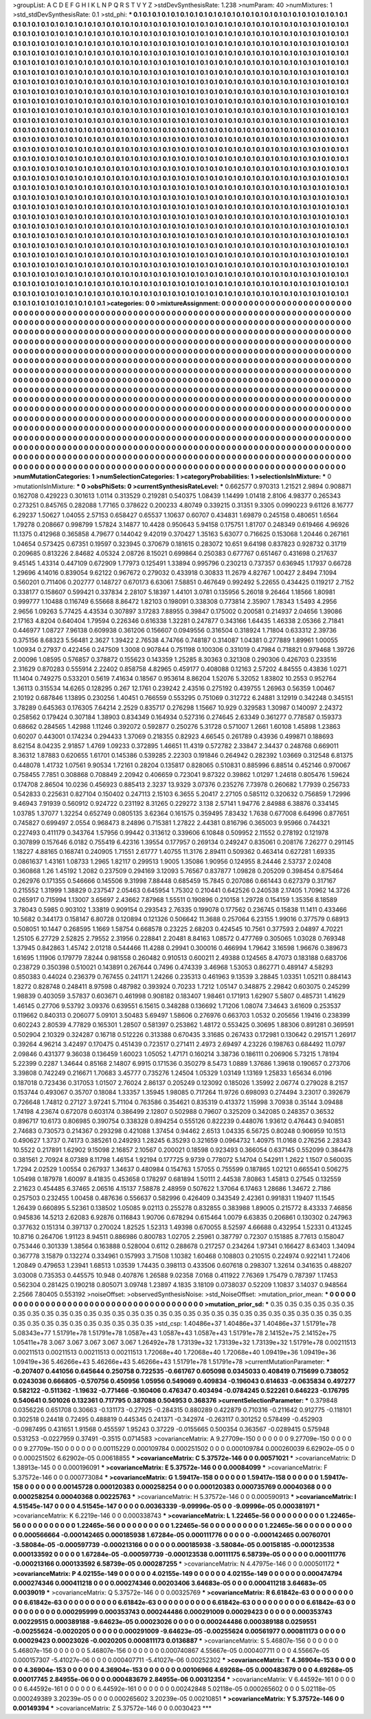>groupList:
A C D E F G H I K L
N P Q R S T V Y Z 
>stdDevSynthesisRate:
1.238 
>numParam:
40
>numMixtures:
1
>std_stdDevSynthesisRate:
0.1
>std_phi:
***
0.1 0.1 0.1 0.1 0.1 0.1 0.1 0.1 0.1 0.1
0.1 0.1 0.1 0.1 0.1 0.1 0.1 0.1 0.1 0.1
0.1 0.1 0.1 0.1 0.1 0.1 0.1 0.1 0.1 0.1
0.1 0.1 0.1 0.1 0.1 0.1 0.1 0.1 0.1 0.1
0.1 0.1 0.1 0.1 0.1 0.1 0.1 0.1 0.1 0.1
0.1 0.1 0.1 0.1 0.1 0.1 0.1 0.1 0.1 0.1
0.1 0.1 0.1 0.1 0.1 0.1 0.1 0.1 0.1 0.1
0.1 0.1 0.1 0.1 0.1 0.1 0.1 0.1 0.1 0.1
0.1 0.1 0.1 0.1 0.1 0.1 0.1 0.1 0.1 0.1
0.1 0.1 0.1 0.1 0.1 0.1 0.1 0.1 0.1 0.1
0.1 0.1 0.1 0.1 0.1 0.1 0.1 0.1 0.1 0.1
0.1 0.1 0.1 0.1 0.1 0.1 0.1 0.1 0.1 0.1
0.1 0.1 0.1 0.1 0.1 0.1 0.1 0.1 0.1 0.1
0.1 0.1 0.1 0.1 0.1 0.1 0.1 0.1 0.1 0.1
0.1 0.1 0.1 0.1 0.1 0.1 0.1 0.1 0.1 0.1
0.1 0.1 0.1 0.1 0.1 0.1 0.1 0.1 0.1 0.1
0.1 0.1 0.1 0.1 0.1 0.1 0.1 0.1 0.1 0.1
0.1 0.1 0.1 0.1 0.1 0.1 0.1 0.1 0.1 0.1
0.1 0.1 0.1 0.1 0.1 0.1 0.1 0.1 0.1 0.1
0.1 0.1 0.1 0.1 0.1 0.1 0.1 0.1 0.1 0.1
0.1 0.1 0.1 0.1 0.1 0.1 0.1 0.1 0.1 0.1
0.1 0.1 0.1 0.1 0.1 0.1 0.1 0.1 0.1 0.1
0.1 0.1 0.1 0.1 0.1 0.1 0.1 0.1 0.1 0.1
0.1 0.1 0.1 0.1 0.1 0.1 0.1 0.1 0.1 0.1
0.1 0.1 0.1 0.1 0.1 0.1 0.1 0.1 0.1 0.1
0.1 0.1 0.1 0.1 0.1 0.1 0.1 0.1 0.1 0.1
0.1 0.1 0.1 0.1 0.1 0.1 0.1 0.1 0.1 0.1
0.1 0.1 0.1 0.1 0.1 0.1 0.1 0.1 0.1 0.1
0.1 0.1 0.1 0.1 0.1 0.1 0.1 0.1 0.1 0.1
0.1 0.1 0.1 0.1 0.1 0.1 0.1 0.1 0.1 0.1
0.1 0.1 0.1 0.1 0.1 0.1 0.1 0.1 0.1 0.1
0.1 0.1 0.1 0.1 0.1 0.1 0.1 0.1 0.1 0.1
0.1 0.1 0.1 0.1 0.1 0.1 0.1 0.1 0.1 0.1
0.1 0.1 0.1 0.1 0.1 0.1 0.1 0.1 0.1 0.1
0.1 0.1 0.1 0.1 0.1 0.1 0.1 0.1 0.1 0.1
0.1 0.1 0.1 0.1 0.1 0.1 0.1 0.1 0.1 0.1
0.1 0.1 0.1 0.1 0.1 0.1 0.1 0.1 0.1 0.1
0.1 0.1 0.1 0.1 0.1 0.1 0.1 0.1 0.1 0.1
0.1 0.1 0.1 0.1 0.1 0.1 0.1 0.1 0.1 0.1
0.1 0.1 0.1 0.1 0.1 0.1 0.1 0.1 0.1 0.1
0.1 0.1 0.1 0.1 0.1 0.1 0.1 0.1 0.1 0.1
0.1 0.1 0.1 0.1 0.1 0.1 0.1 0.1 0.1 0.1
0.1 0.1 0.1 0.1 0.1 0.1 0.1 0.1 0.1 0.1
0.1 0.1 0.1 0.1 0.1 0.1 0.1 0.1 0.1 0.1
0.1 0.1 0.1 0.1 0.1 0.1 0.1 0.1 0.1 0.1
0.1 0.1 0.1 0.1 0.1 0.1 0.1 0.1 0.1 0.1
0.1 0.1 0.1 0.1 0.1 0.1 0.1 0.1 0.1 0.1
0.1 0.1 0.1 0.1 0.1 0.1 0.1 0.1 0.1 0.1
0.1 0.1 0.1 0.1 0.1 0.1 0.1 0.1 0.1 0.1
0.1 0.1 0.1 0.1 0.1 0.1 0.1 0.1 0.1 0.1
0.1 0.1 0.1 0.1 0.1 0.1 0.1 0.1 0.1 0.1
0.1 0.1 0.1 0.1 0.1 0.1 0.1 0.1 0.1 0.1
0.1 0.1 0.1 0.1 0.1 0.1 0.1 0.1 0.1 0.1
0.1 0.1 0.1 0.1 0.1 0.1 0.1 0.1 0.1 0.1
0.1 0.1 0.1 0.1 0.1 0.1 0.1 0.1 0.1 0.1
0.1 0.1 0.1 0.1 0.1 0.1 0.1 0.1 0.1 0.1
0.1 0.1 0.1 0.1 0.1 0.1 0.1 0.1 0.1 0.1
0.1 0.1 0.1 0.1 0.1 0.1 0.1 0.1 0.1 0.1
0.1 0.1 0.1 0.1 0.1 0.1 0.1 0.1 0.1 0.1
0.1 0.1 0.1 0.1 0.1 0.1 0.1 0.1 0.1 0.1
0.1 0.1 0.1 0.1 0.1 0.1 0.1 0.1 0.1 0.1
0.1 0.1 0.1 0.1 0.1 0.1 0.1 0.1 0.1 0.1
0.1 0.1 0.1 0.1 0.1 0.1 0.1 0.1 0.1 0.1
0.1 0.1 0.1 0.1 0.1 0.1 0.1 0.1 0.1 0.1
0.1 0.1 0.1 0.1 0.1 0.1 0.1 0.1 0.1 0.1
0.1 0.1 0.1 0.1 0.1 0.1 0.1 0.1 0.1 0.1
0.1 0.1 0.1 0.1 0.1 0.1 0.1 0.1 0.1 0.1
0.1 0.1 0.1 0.1 0.1 0.1 0.1 0.1 0.1 0.1
0.1 0.1 0.1 0.1 0.1 0.1 0.1 0.1 0.1 0.1
0.1 0.1 0.1 0.1 0.1 0.1 0.1 0.1 0.1 0.1
0.1 0.1 0.1 0.1 0.1 0.1 0.1 0.1 0.1 0.1
0.1 0.1 0.1 0.1 0.1 0.1 0.1 0.1 0.1 0.1
0.1 0.1 0.1 0.1 0.1 0.1 0.1 0.1 0.1 0.1
0.1 0.1 0.1 0.1 0.1 0.1 0.1 0.1 0.1 0.1
0.1 0.1 0.1 0.1 0.1 0.1 0.1 0.1 0.1 0.1
0.1 0.1 0.1 0.1 0.1 0.1 0.1 0.1 0.1 0.1
0.1 0.1 0.1 0.1 0.1 0.1 0.1 0.1 0.1 0.1
0.1 0.1 0.1 0.1 0.1 0.1 0.1 0.1 0.1 0.1
0.1 0.1 0.1 0.1 0.1 0.1 0.1 0.1 0.1 0.1
0.1 0.1 0.1 0.1 0.1 0.1 0.1 0.1 0.1 0.1
0.1 0.1 0.1 0.1 0.1 0.1 0.1 0.1 0.1 0.1
0.1 0.1 0.1 0.1 0.1 0.1 0.1 0.1 0.1 0.1
0.1 0.1 0.1 0.1 0.1 0.1 0.1 0.1 0.1 0.1
0.1 0.1 0.1 0.1 0.1 0.1 0.1 0.1 0.1 0.1
0.1 0.1 0.1 0.1 0.1 0.1 0.1 0.1 0.1 0.1
0.1 0.1 0.1 0.1 0.1 0.1 0.1 0.1 0.1 0.1
0.1 0.1 0.1 0.1 0.1 0.1 0.1 0.1 0.1 0.1
0.1 0.1 0.1 0.1 0.1 0.1 0.1 0.1 0.1 0.1
0.1 0.1 0.1 0.1 0.1 0.1 0.1 0.1 0.1 0.1
0.1 0.1 0.1 0.1 0.1 0.1 0.1 0.1 0.1 0.1
0.1 0.1 0.1 0.1 0.1 0.1 0.1 0.1 0.1 0.1
0.1 0.1 0.1 0.1 0.1 0.1 0.1 0.1 0.1 0.1
0.1 0.1 0.1 0.1 0.1 0.1 0.1 0.1 0.1 0.1
0.1 0.1 0.1 0.1 0.1 0.1 0.1 0.1 0.1 0.1
0.1 0.1 0.1 0.1 0.1 0.1 0.1 0.1 0.1 0.1
0.1 0.1 0.1 0.1 0.1 0.1 0.1 0.1 0.1 0.1
0.1 0.1 0.1 0.1 0.1 0.1 0.1 0.1 0.1 0.1
0.1 0.1 0.1 0.1 0.1 0.1 0.1 0.1 0.1 0.1
0.1 0.1 0.1 0.1 0.1 0.1 0.1 0.1 0.1 0.1
0.1 0.1 0.1 0.1 0.1 0.1 0.1 0.1 0.1 0.1
0.1 0.1 0.1 0.1 0.1 0.1 0.1 0.1 0.1 0.1
0.1 0.1 0.1 0.1 0.1 0.1 0.1 0.1 0.1 0.1
0.1 0.1 0.1 0.1 0.1 0.1 0.1 0.1 0.1 0.1
0.1 0.1 0.1 0.1 0.1 0.1 0.1 0.1 0.1 0.1
0.1 0.1 0.1 0.1 0.1 0.1 0.1 0.1 0.1 0.1
0.1 0.1 0.1 0.1 0.1 0.1 0.1 0.1 0.1 0.1
0.1 0.1 0.1 0.1 0.1 0.1 0.1 0.1 0.1 0.1
0.1 0.1 0.1 0.1 0.1 0.1 0.1 
>categories:
0 0
>mixtureAssignment:
0 0 0 0 0 0 0 0 0 0 0 0 0 0 0 0 0 0 0 0 0 0 0 0 0 0 0 0 0 0 0 0 0 0 0 0 0 0 0 0 0 0 0 0 0 0 0 0 0 0
0 0 0 0 0 0 0 0 0 0 0 0 0 0 0 0 0 0 0 0 0 0 0 0 0 0 0 0 0 0 0 0 0 0 0 0 0 0 0 0 0 0 0 0 0 0 0 0 0 0
0 0 0 0 0 0 0 0 0 0 0 0 0 0 0 0 0 0 0 0 0 0 0 0 0 0 0 0 0 0 0 0 0 0 0 0 0 0 0 0 0 0 0 0 0 0 0 0 0 0
0 0 0 0 0 0 0 0 0 0 0 0 0 0 0 0 0 0 0 0 0 0 0 0 0 0 0 0 0 0 0 0 0 0 0 0 0 0 0 0 0 0 0 0 0 0 0 0 0 0
0 0 0 0 0 0 0 0 0 0 0 0 0 0 0 0 0 0 0 0 0 0 0 0 0 0 0 0 0 0 0 0 0 0 0 0 0 0 0 0 0 0 0 0 0 0 0 0 0 0
0 0 0 0 0 0 0 0 0 0 0 0 0 0 0 0 0 0 0 0 0 0 0 0 0 0 0 0 0 0 0 0 0 0 0 0 0 0 0 0 0 0 0 0 0 0 0 0 0 0
0 0 0 0 0 0 0 0 0 0 0 0 0 0 0 0 0 0 0 0 0 0 0 0 0 0 0 0 0 0 0 0 0 0 0 0 0 0 0 0 0 0 0 0 0 0 0 0 0 0
0 0 0 0 0 0 0 0 0 0 0 0 0 0 0 0 0 0 0 0 0 0 0 0 0 0 0 0 0 0 0 0 0 0 0 0 0 0 0 0 0 0 0 0 0 0 0 0 0 0
0 0 0 0 0 0 0 0 0 0 0 0 0 0 0 0 0 0 0 0 0 0 0 0 0 0 0 0 0 0 0 0 0 0 0 0 0 0 0 0 0 0 0 0 0 0 0 0 0 0
0 0 0 0 0 0 0 0 0 0 0 0 0 0 0 0 0 0 0 0 0 0 0 0 0 0 0 0 0 0 0 0 0 0 0 0 0 0 0 0 0 0 0 0 0 0 0 0 0 0
0 0 0 0 0 0 0 0 0 0 0 0 0 0 0 0 0 0 0 0 0 0 0 0 0 0 0 0 0 0 0 0 0 0 0 0 0 0 0 0 0 0 0 0 0 0 0 0 0 0
0 0 0 0 0 0 0 0 0 0 0 0 0 0 0 0 0 0 0 0 0 0 0 0 0 0 0 0 0 0 0 0 0 0 0 0 0 0 0 0 0 0 0 0 0 0 0 0 0 0
0 0 0 0 0 0 0 0 0 0 0 0 0 0 0 0 0 0 0 0 0 0 0 0 0 0 0 0 0 0 0 0 0 0 0 0 0 0 0 0 0 0 0 0 0 0 0 0 0 0
0 0 0 0 0 0 0 0 0 0 0 0 0 0 0 0 0 0 0 0 0 0 0 0 0 0 0 0 0 0 0 0 0 0 0 0 0 0 0 0 0 0 0 0 0 0 0 0 0 0
0 0 0 0 0 0 0 0 0 0 0 0 0 0 0 0 0 0 0 0 0 0 0 0 0 0 0 0 0 0 0 0 0 0 0 0 0 0 0 0 0 0 0 0 0 0 0 0 0 0
0 0 0 0 0 0 0 0 0 0 0 0 0 0 0 0 0 0 0 0 0 0 0 0 0 0 0 0 0 0 0 0 0 0 0 0 0 0 0 0 0 0 0 0 0 0 0 0 0 0
0 0 0 0 0 0 0 0 0 0 0 0 0 0 0 0 0 0 0 0 0 0 0 0 0 0 0 0 0 0 0 0 0 0 0 0 0 0 0 0 0 0 0 0 0 0 0 0 0 0
0 0 0 0 0 0 0 0 0 0 0 0 0 0 0 0 0 0 0 0 0 0 0 0 0 0 0 0 0 0 0 0 0 0 0 0 0 0 0 0 0 0 0 0 0 0 0 0 0 0
0 0 0 0 0 0 0 0 0 0 0 0 0 0 0 0 0 0 0 0 0 0 0 0 0 0 0 0 0 0 0 0 0 0 0 0 0 0 0 0 0 0 0 0 0 0 0 0 0 0
0 0 0 0 0 0 0 0 0 0 0 0 0 0 0 0 0 0 0 0 0 0 0 0 0 0 0 0 0 0 0 0 0 0 0 0 0 0 0 0 0 0 0 0 0 0 0 0 0 0
0 0 0 0 0 0 0 0 0 0 0 0 0 0 0 0 0 0 0 0 0 0 0 0 0 0 0 0 0 0 0 0 0 0 0 0 0 0 0 0 0 0 0 0 0 0 0 0 0 0
0 0 0 0 0 0 0 0 0 0 0 0 0 0 0 0 0 0 0 0 0 0 0 0 0 0 0 
>numMutationCategories:
1
>numSelectionCategories:
1
>categoryProbabilities:
1 
>selectionIsInMixture:
***
0 
>mutationIsInMixture:
***
0 
>obsPhiSets:
0
>currentSynthesisRateLevel:
***
0.662577 0.970313 1.21521 2.9894 0.908871 0.162708 0.429223 0.301613 1.0114 0.313529
0.219281 0.540375 1.08439 1.14499 1.01418 2.8106 4.98377 0.265343 0.273251 0.845765
0.282088 1.77165 0.378622 0.200233 4.80749 0.339215 0.31351 9.3305 0.0990223 9.61126
8.16777 6.29237 1.50627 1.04055 2.57153 0.658427 0.65537 1.10637 0.60707 0.434831
1.69879 0.245158 0.480651 1.6564 1.79278 0.208667 0.998799 1.57824 3.14877 10.4428
0.950643 5.94158 0.175751 1.81707 0.248349 0.619466 4.96926 11.1375 0.412968 0.365858
4.79677 0.144042 9.42019 0.370427 1.35163 5.63077 0.716625 0.153068 1.20446 0.267161
1.04654 0.573425 0.67351 0.19597 0.323945 0.370679 0.181615 0.283072 10.651 9.64198
0.837823 0.928732 0.31719 0.209685 0.813226 2.84682 4.05324 2.08726 8.15021 0.699864
0.250383 0.677767 0.651467 0.431698 0.217637 9.45145 1.43314 0.447109 0.672909 1.77973
0.125491 1.33894 0.995796 0.230213 0.737357 0.636945 1.17937 0.66728 1.29696 4.14016
0.839054 9.62122 0.967672 0.279032 0.433918 0.30833 11.2679 4.82767 1.00427 2.8494
7.1094 0.560201 0.711406 0.202777 0.148727 0.670173 6.63061 7.58851 0.467649 0.992492
5.22655 0.434425 0.119217 2.7152 0.338177 0.158607 0.599421 0.337834 2.28107 5.18397
1.44101 3.0781 0.135956 5.26018 9.26464 1.18566 1.80981 0.999777 1.10488 0.116749
6.55668 8.86472 1.82103 0.198091 0.338308 0.773814 2.35907 1.78343 1.5493 4.2956
2.9656 1.09263 5.77425 4.43534 0.307897 3.17283 7.88955 0.39847 0.175002 0.200581
0.214937 2.04656 1.39086 2.17163 4.8204 0.640404 1.79594 0.226346 0.616338 1.32281
0.247877 0.343166 1.64435 1.46338 2.05366 2.71841 0.446977 1.08727 7.96138 0.609938
0.361206 0.156607 0.0949556 0.316504 0.318924 1.71804 0.633312 2.39736 0.375156 8.68323
5.56481 2.3627 1.39422 2.76538 4.74766 0.748187 0.314087 1.04381 0.277889 1.89961
1.00055 1.00934 0.27937 0.422456 0.247509 1.3008 0.907844 0.751198 0.100306 0.331019
0.47984 0.718821 0.979468 1.39726 2.00096 1.08595 0.576857 0.378872 0.155623 0.143359
1.25285 8.30363 0.321308 0.290306 0.426703 0.233516 2.31629 0.870283 0.555914 2.22402
0.858758 4.82965 0.459177 0.408088 0.12163 2.57202 4.84555 0.43836 1.0271 11.1404
0.749275 0.533201 0.5619 7.41634 0.18567 0.953614 8.86204 1.52076 5.32052 1.83802
10.2553 0.952764 1.36113 0.315534 14.6265 0.128295 0.267 12.1761 0.239242 2.43516
0.275192 0.439755 1.26963 0.56359 1.00467 2.10192 0.687846 1.13895 0.230256 1.40451
0.766559 0.553295 0.751069 0.312722 6.24881 3.12919 0.342248 0.345151 3.78289 0.645363
0.176305 7.64214 2.2529 0.835717 0.276298 1.15667 10.929 0.329583 1.30987 0.140097
2.24372 0.258562 0.179424 0.307184 1.38903 0.834349 0.164934 0.527316 0.274645 2.63349
0.361277 0.778587 0.159373 0.68662 0.284565 1.42988 1.11246 0.392072 0.592877 0.250276
5.31728 0.571007 1.2661 1.60108 1.45898 1.23863 0.60207 0.443001 0.174234 0.294433
1.37069 0.218355 0.82923 4.66545 0.261789 0.43936 0.499871 0.188693 8.62154 8.04235
2.91857 1.4769 1.09233 0.372895 1.46651 11.4319 0.572782 2.33847 2.34437 0.248768
0.669011 8.36312 1.87883 0.620655 1.61701 0.145386 0.539285 2.22303 0.191846 0.264942
0.282392 1.03669 0.312548 6.81375 0.448078 1.41732 1.07561 9.90534 1.72161 0.28204
0.135817 0.828065 0.510831 0.885996 6.88514 0.452146 0.970067 0.758455 7.7851 0.308868
0.708849 2.20942 0.406659 0.723041 9.87322 0.39862 1.01297 1.24618 0.805476 1.59624
0.174708 2.86504 10.0236 0.456923 0.885413 2.3237 13.9329 3.07376 0.235276 7.73978
0.260682 1.77939 0.256733 0.542833 0.225631 0.827104 0.150402 0.247113 2.15103 6.3655
5.20417 2.27105 0.585112 0.320632 0.756859 1.72996 9.46943 7.91939 0.560912 0.924722
0.231192 8.31265 0.229272 3.138 2.57141 1.94776 2.84988 6.38876 0.334145 1.03785
1.37077 1.32254 0.652749 0.0805135 3.62364 0.161575 0.359495 7.83432 1.7638 0.677008
6.64996 0.877651 0.745827 0.699497 2.0554 0.968473 8.24896 0.715381 1.27822 2.44381
0.816796 0.365003 9.95966 0.744321 0.227493 0.411179 0.343764 1.57956 0.99442 0.313612
0.339606 6.10848 0.509952 2.11552 0.278192 0.121978 0.307899 0.157646 6.0182 0.755419
6.42316 1.39554 0.177957 0.269134 0.249247 0.835061 0.208176 7.26277 0.291145 1.18227
4.88165 0.168741 0.240905 1.71551 2.61777 1.40755 11.3176 2.89411 0.509362 0.463414
0.627281 1.69335 0.0861637 1.43161 1.08733 1.2965 1.82117 0.299513 1.9005 1.35086
1.90956 0.124955 8.24446 2.53737 2.02408 0.360868 1.26 1.45192 1.2082 0.237509
0.294169 3.12093 5.76567 0.837877 1.09828 0.205209 0.398454 0.875464 0.262976 0.171355
0.546666 0.145506 9.31998 7.88448 0.685459 15.7845 0.207086 0.661443 0.627379 0.317167
0.215552 1.31999 1.38829 0.237547 2.05463 0.645954 1.75302 0.210441 0.642526 0.240538
2.17405 1.70962 14.3726 0.265917 0.715994 1.13007 3.65697 2.43662 7.87968 1.55511
0.190896 0.210158 1.29728 0.154159 1.35356 8.18589 3.78043 0.5985 0.903102 1.33819
0.909154 0.293543 2.76335 0.199078 0.177562 0.236745 0.15838 11.1411 0.433466 10.5682
0.344173 0.158147 6.80728 0.120894 0.121326 0.506642 11.3688 0.257064 6.23155 1.99016
0.377579 0.68913 0.508051 10.1447 0.268595 1.1669 1.58754 0.668578 0.23225 2.68203
0.424545 10.7561 0.377593 2.04897 4.70221 1.25105 6.27729 2.52825 2.79552 2.31956
0.228841 2.20481 8.84163 1.08572 0.477769 0.305065 1.03028 0.769348 1.37945 0.842863
1.45742 2.01218 0.544466 11.4288 0.29941 0.300016 0.466994 1.79642 3.16598 1.96676
0.389673 1.61695 1.11906 0.179779 7.8244 0.981558 0.260482 0.910513 0.600211 2.49388
0.124565 8.47073 0.183188 0.683706 0.238729 0.350398 0.510021 0.143891 0.267644 0.7496
0.474339 3.46968 1.53053 0.862771 0.489147 4.58293 0.850383 0.44024 0.236379 0.767455
0.241171 1.24266 0.235313 0.461963 9.13539 3.28845 1.03351 1.05211 0.884143 1.8272
0.828748 0.248411 8.97598 0.487982 0.393924 0.70233 1.7212 1.05147 0.348875 2.29842
0.603075 0.245299 1.98839 0.403059 3.57837 0.603671 0.461998 0.908182 0.183407 1.98461
0.171913 1.62907 5.5807 0.485731 1.41629 1.46145 0.27706 9.53792 3.09376 0.639551
6.15615 0.348288 0.136692 1.71206 1.08074 7.34643 3.61609 0.253537 0.119662 0.840313
0.206077 5.09101 3.50483 5.69497 1.58606 0.276976 0.663703 1.0532 0.205656 1.19416
0.238399 0.602243 2.80539 4.77829 0.165301 1.28507 0.581397 0.253862 1.48172 0.553425
0.30695 1.88306 0.891281 0.369591 0.502904 2.10329 0.324287 0.16718 0.512226 0.313388
0.670435 3.31685 0.267433 0.172981 0.130642 0.291571 1.26917 0.39264 4.96214 3.42497
0.170475 0.451439 0.723517 0.271411 2.4973 2.69497 4.23226 0.198763 0.684492 11.0797
2.09846 0.431377 9.36038 0.136459 1.60023 1.05052 1.47171 0.160214 3.38736 0.186111
0.206906 5.73215 1.78194 5.22399 0.2287 1.34644 0.85168 2.14807 6.9915 0.171536
0.350279 8.5473 1.0889 1.37686 1.39618 0.190657 0.273706 3.39808 0.742249 0.216671
1.70683 3.45777 0.735276 1.24504 1.05329 1.03149 1.13169 1.25833 1.65634 6.0196
0.187018 0.723436 0.317053 1.01507 2.76024 2.86137 0.205249 0.123092 0.185026 1.35992
2.06774 0.279028 8.2157 0.153744 0.493067 0.35707 0.18084 1.33357 1.35945 1.98085
0.717264 11.9726 0.698093 0.274494 3.23017 0.392679 0.726648 1.74812 0.27127 3.97241
5.71104 0.763586 0.354621 0.835319 0.413372 1.15998 3.70938 0.35144 3.09488 1.74198
4.23674 0.672078 0.603174 0.386499 2.12807 0.502988 0.79607 0.325209 0.342085 0.248357
0.36532 0.896717 10.6173 0.806985 0.390754 0.338328 0.894254 0.555126 0.822239 0.448076
1.93612 0.476443 0.940851 2.74683 0.730573 0.214367 0.293298 0.421088 1.37454 0.94462
2.6513 1.04335 6.56725 0.80248 0.906959 10.1513 0.490627 1.3737 0.74173 0.385261
0.249293 1.28245 6.35293 0.321659 0.0964732 1.40975 11.0168 0.276256 2.28343 10.5522
0.217891 1.62902 9.15098 2.16857 2.10567 0.200021 0.18598 0.923493 0.366054 0.637145
0.552099 0.384478 0.381561 2.70924 8.07389 8.11798 1.46154 1.92194 0.177725 9.9739
0.778072 5.14704 0.542911 1.2622 1.1507 0.560035 1.7294 2.02529 1.00554 0.267937
1.34637 0.480984 0.154763 1.57055 0.755599 0.187865 1.02121 0.665541 0.506275 1.05498
0.187978 1.60097 8.41835 0.453658 0.178297 0.681894 1.50111 2.44538 7.80863 1.45813
0.27545 0.132559 2.21623 0.454485 6.37465 2.06516 4.15137 7.58878 2.48959 0.507622
1.37064 6.17463 1.28686 1.34672 2.7186 0.257503 0.232455 1.00458 0.487636 0.556637
0.582996 0.426409 0.343549 2.42361 0.991831 1.19407 11.1545 1.26439 0.660895 5.52361
0.138502 1.05085 9.02113 0.255278 0.832855 0.383988 1.89005 0.215772 8.43333 7.46856
0.945836 14.5213 2.62083 6.92876 0.116843 1.90706 0.678294 0.615464 1.0079 6.63835
0.206861 0.130302 0.247963 0.377632 0.151314 0.397137 0.270024 1.82525 1.52313 1.49398
0.670055 8.52597 4.66688 0.432954 1.52331 0.413245 10.8716 0.264706 1.91123 8.94511
0.886986 0.800783 1.02705 2.25961 0.387797 0.72307 0.151885 8.77613 0.158047 0.753446
0.301339 1.38564 0.163888 0.528004 0.6112 0.288678 0.217257 0.234264 1.97341 0.166427
8.63403 1.34094 0.367778 3.15879 0.132274 0.334961 0.157993 3.71508 1.10382 1.60468
0.108803 0.210515 0.224974 0.922141 1.72406 1.20849 0.479653 1.23941 1.68513 1.03539
1.74435 0.398113 0.433506 0.607618 0.298307 1.32614 0.341635 0.488207 3.03008 0.735353
0.445575 10.948 0.407876 1.26588 9.02358 7.0168 0.411922 7.76369 1.75479 0.787397
1.17453 0.562304 0.281425 0.190218 0.805071 3.09748 1.23897 4.1835 3.18109 0.0738037
0.52209 1.10837 3.14037 0.948564 2.2566 7.80405 0.553192 
>noiseOffset:
>observedSynthesisNoise:
>std_NoiseOffset:
>mutation_prior_mean:
***
0 0 0 0 0 0 0 0 0 0
0 0 0 0 0 0 0 0 0 0
0 0 0 0 0 0 0 0 0 0
0 0 0 0 0 0 0 0 0 0
>mutation_prior_sd:
***
0.35 0.35 0.35 0.35 0.35 0.35 0.35 0.35 0.35 0.35
0.35 0.35 0.35 0.35 0.35 0.35 0.35 0.35 0.35 0.35
0.35 0.35 0.35 0.35 0.35 0.35 0.35 0.35 0.35 0.35
0.35 0.35 0.35 0.35 0.35 0.35 0.35 0.35 0.35 0.35
>std_csp:
1.40486e+37 1.40486e+37 1.40486e+37 1.51791e+78 5.08343e+77 1.51791e+78 1.51791e+78 1.0587e+43 1.0587e+43 1.0587e+43
1.51791e+78 2.14152e+75 2.14152e+75 1.05411e+78 3.067 3.067 3.067 3.067 3.067 1.26492e+78
1.73139e+32 1.73139e+32 1.73139e+32 1.51791e+78 0.00211513 0.00211513 0.00211513 0.00211513 0.00211513 1.72068e+40
1.72068e+40 1.72068e+40 1.09419e+36 1.09419e+36 1.09419e+36 5.46266e+43 5.46266e+43 5.46266e+43 1.51791e+78 1.51791e+78
>currentMutationParameter:
***
-0.207407 0.441056 0.645644 0.250758 0.722535 -0.661767 0.605098 0.0345033 0.408419 0.715699
0.738052 0.0243036 0.666805 -0.570756 0.450956 1.05956 0.549069 0.409834 -0.196043 0.614633
-0.0635834 0.497277 0.582122 -0.511362 -1.19632 -0.771466 -0.160406 0.476347 0.403494 -0.0784245
0.522261 0.646223 -0.176795 0.540641 0.501026 0.132361 0.717795 0.387088 0.504953 0.368376
>currentSelectionParameter:
***
0.379848 0.0356226 0.651708 0.30663 -0.131173 -0.27925 -0.284315 0.880289 0.422879 0.710316
-0.211642 0.912775 -0.118101 0.302518 0.24418 0.72495 0.488819 0.445345 0.241371 -0.342974
-0.263117 0.301252 0.578499 -0.452903 -0.0987495 0.431651 1.91568 0.455597 1.95243 0.37229
-0.0155665 0.500354 0.363567 -0.0289415 0.575948 0.531253 -0.0227959 0.37491 -0.3515 0.0714583
>covarianceMatrix:
A
9.27709e-150	0	0	0	0	0	
0	9.27709e-150	0	0	0	0	
0	0	9.27709e-150	0	0	0	
0	0	0	0.00115229	0.000109784	0.000251502	
0	0	0	0.000109784	0.000260039	6.62902e-05	
0	0	0	0.000251502	6.62902e-05	0.00618855	
***
>covarianceMatrix:
C
5.37572e-146	0	
0	0.00571021	
***
>covarianceMatrix:
D
1.38913e-145	0	
0	0.000196091	
***
>covarianceMatrix:
E
5.37572e-146	0	
0	0.00084099	
***
>covarianceMatrix:
F
5.37572e-146	0	
0	0.000773084	
***
>covarianceMatrix:
G
1.59417e-158	0	0	0	0	0	
0	1.59417e-158	0	0	0	0	
0	0	1.59417e-158	0	0	0	
0	0	0	0.00145728	0.000120383	0.000258254	
0	0	0	0.000120383	0.000735769	0.00040368	
0	0	0	0.000258254	0.00040368	0.00225763	
***
>covarianceMatrix:
H
5.37572e-146	0	
0	0.000590913	
***
>covarianceMatrix:
I
4.51545e-147	0	0	0	
0	4.51545e-147	0	0	
0	0	0.00363339	-9.09996e-05	
0	0	-9.09996e-05	0.000381971	
***
>covarianceMatrix:
K
6.2219e-146	0	
0	0.000338743	
***
>covarianceMatrix:
L
1.22465e-56	0	0	0	0	0	0	0	0	0	
0	1.22465e-56	0	0	0	0	0	0	0	0	
0	0	1.22465e-56	0	0	0	0	0	0	0	
0	0	0	1.22465e-56	0	0	0	0	0	0	
0	0	0	0	1.22465e-56	0	0	0	0	0	
0	0	0	0	0	0.000566664	-0.000142465	0.000185938	1.67284e-05	0.000111776	
0	0	0	0	0	-0.000142465	0.00760701	-3.58084e-05	-0.000597739	-0.000213166	
0	0	0	0	0	0.000185938	-3.58084e-05	0.00158185	-0.000123538	0.000133592	
0	0	0	0	0	1.67284e-05	-0.000597739	-0.000123538	0.00111175	6.58739e-05	
0	0	0	0	0	0.000111776	-0.000213166	0.000133592	6.58739e-05	0.000287255	
***
>covarianceMatrix:
N
4.47975e-146	0	
0	0.000501172	
***
>covarianceMatrix:
P
4.02155e-149	0	0	0	0	0	
0	4.02155e-149	0	0	0	0	
0	0	4.02155e-149	0	0	0	
0	0	0	0.000474794	0.000274346	0.000411218	
0	0	0	0.000274346	0.00203406	3.64683e-05	
0	0	0	0.000411218	3.64683e-05	0.0039019	
***
>covarianceMatrix:
Q
5.37572e-146	0	
0	0.00325769	
***
>covarianceMatrix:
R
6.61842e-63	0	0	0	0	0	0	0	0	0	
0	6.61842e-63	0	0	0	0	0	0	0	0	
0	0	6.61842e-63	0	0	0	0	0	0	0	
0	0	0	6.61842e-63	0	0	0	0	0	0	
0	0	0	0	6.61842e-63	0	0	0	0	0	
0	0	0	0	0	0.000295999	0.000353743	0.000244486	0.000291009	0.00029423	
0	0	0	0	0	0.000353743	0.00229515	0.000389188	-9.64623e-05	0.00023026	
0	0	0	0	0	0.000244486	0.000389188	0.0259551	-0.00255624	-0.0020205	
0	0	0	0	0	0.000291009	-9.64623e-05	-0.00255624	0.00561977	0.000811173	
0	0	0	0	0	0.00029423	0.00023026	-0.0020205	0.000811173	0.0136887	
***
>covarianceMatrix:
S
5.46807e-156	0	0	0	0	0	
0	5.46807e-156	0	0	0	0	
0	0	5.46807e-156	0	0	0	
0	0	0	0.000740867	4.55667e-05	0.000407711	
0	0	0	4.55667e-05	0.000157307	-5.41027e-06	
0	0	0	0.000407711	-5.41027e-06	0.00252302	
***
>covarianceMatrix:
T
4.36904e-153	0	0	0	0	0	
0	4.36904e-153	0	0	0	0	
0	0	4.36904e-153	0	0	0	
0	0	0	0.00106966	4.69268e-05	0.000483679	
0	0	0	4.69268e-05	0.00017745	2.84955e-06	
0	0	0	0.000483679	2.84955e-06	0.00312354	
***
>covarianceMatrix:
V
6.44592e-161	0	0	0	0	0	
0	6.44592e-161	0	0	0	0	
0	0	6.44592e-161	0	0	0	
0	0	0	0.00242848	5.02118e-05	0.000265602	
0	0	0	5.02118e-05	0.000249389	3.20239e-05	
0	0	0	0.000265602	3.20239e-05	0.00210851	
***
>covarianceMatrix:
Y
5.37572e-146	0	
0	0.00149394	
***
>covarianceMatrix:
Z
5.37572e-146	0	
0	0.0030423	
***
